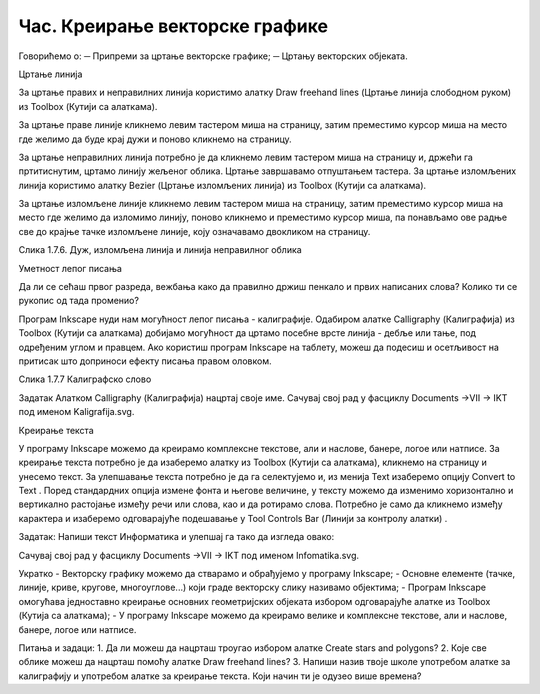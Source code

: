 Час. Креирање векторске графике
===============================

Говорићемо о:
─	Припреми за цртање векторске графике;
─	Цртању векторских објеката.


Цртање линија  

За цртање правих и неправилних линија користимо алатку Draw freehand lines (Цртање линија слободном руком)   из Toolbox (Кутији са алаткама).  

За цртање праве линије кликнемо левим тастером миша на страницу, затим преместимо курсор миша на место где желимо да буде крај дужи и поново кликнемо на страницу.

За цртање неправилних линија потребно је да кликнемо левим тастером миша на страницу  и, држећи га пртитиснутим, цртамо линију жељеног облика. Цртање завршавамо отпуштањем тастера.
За цртање изломљених линија користимо алатку Bezier (Цртање изломљених линија)  из Toolbox (Кутији са алаткама). 

За цртање изломљене линије кликнемо левим тастером миша на страницу, затим преместимо курсор миша на место где желимо да изломимо линију, поново кликнемо и преместимо курсор миша, па понављамо ове радње све до крајње тачке изломљене линије, коју означавамо двокликом на страницу.

 
Слика 1.7.6. Дуж, изломљена линија и линија неправилног облика

Уметност лепог писања 

Да ли се сећаш првог разреда, вежбања како да правилно држиш пенкало и првих написаних слова? Колико ти се рукопис од тада променио?  

Програм Inkscape  нуди нам могућност лепог писања - калиграфије.  Одабиром алатке Calligraphy (Калиграфија)    из Toolbox (Кутији са алаткама) добијамо могућност да цртамо посебне врсте линија - дебље или тање, под одређеним углом и правцем. Ако користиш програм Inkscape на таблету, можеш да подесиш и осетљивост на притисак што доприноси ефекту писања правом оловком.

 
Слика 1.7.7 Калиграфско слово

Задатак  
Алатком Calligraphy (Калиграфија)   нацртај своје име. 
Сачувај свој рад у фасциклу Documents →VII → IKT  под именом Kaligrafija.svg.



Креирање текста 

У програму Inkscape можемо да креирамо комплексне текстове, али и наслове, банере, логое или натписе. 
За креирање текста потребно је да изаберемо алатку   из Toolbox (Кутији са алаткама), кликнемо на страницу и унесемо текст. За улепшавање текста потребно је да га селектујемо и, из менија Text изаберемо опцију Convert to Text . Поред стандардних опција измене фонта и његове величине, у тексту можемо да изменимо хоризонтално и вертикално растојање између речи или слова, као и да ротирамо слова. Потребно је само да кликнемо између карактера и изаберемо одговарајуће подешавање у Tool Controls Bar (Линији за контролу алатки)  .

Задатак: 
Напиши текст Информатика и улепшај га тако да изгледа овако:
 
Сачувај свој рад у фасциклу Documents →VII → IKT  под именом Infomatika.svg.

Укратко 
-	Векторску графику можемо да стварамо и обрађујемо у програму  Inkscape; 
-	Основне елементе (тачке, линије, криве, кругове, многоуглове...) који граде векторску слику називамо објектима;
-	Програм Inkscape омогућава једноставно креирање основних геометријских објеката избором одговарајуће алатке из Toolbox (Кутија са алаткама);
-	У програму Inkscape можемо да креирамо велике и комплексне текстове, али и наслове, банере, логое или натписе.

Питања и задаци:
1.	Да ли можеш да нацрташ троугао избором алатке Create stars and polygons? 
2.	Које све облике можеш да нацрташ помоћу алатке Draw freehand lines?
3.	Напиши назив твоје школе употребом алатке за калиграфију и употребом алатке за креирање текста. Који начин ти је одузео више времена?

